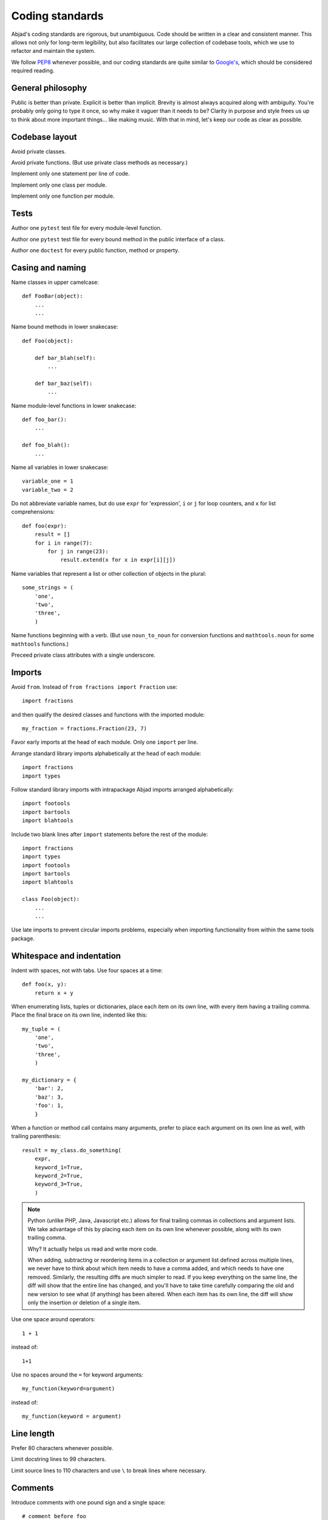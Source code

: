 Coding standards
================

Abjad's coding standards are rigorous, but unambiguous. Code should be written
in a clear and consistent manner. This allows not only for long-term
legibility, but also facilitates our large collection of codebase tools, which
we use to refactor and maintain the system.

We follow `PEP8 <http://www.python.org/dev/peps/pep-0008/>`_ whenever possible,
and our coding standards are quite similar to `Google's
<http://google-styleguide.googlecode.com/svn/trunk/pyguide.html>`_, which
should be considered required reading.


General philosophy
------------------

Public is better than private. Explicit is better than implicit. Brevity is
almost always acquired along with ambiguity. You're probably only going to type
it once, so why make it vaguer than it needs to be?  Clarity in purpose and
style frees us up to think about more important things... like making music.
With that in mind, let's keep our code as clear as possible.


Codebase layout
---------------

Avoid private classes.

Avoid private functions. (But use private class methods as necessary.)

Implement only one statement per line of code.

Implement only one class per module.

Implement only one function per module.


Tests
-----

Author one ``pytest`` test file for every module-level function.

Author one ``pytest`` test file for every bound method in the public interface
of a class.

Author one ``doctest`` for every public function, method or property.


Casing and naming
-----------------

Name classes in upper camelcase:

::

    def FooBar(object):
        ...
        ...

Name bound methods in lower snakecase:

::

    def Foo(object):

        def bar_blah(self):
            ...

        def bar_baz(self):
            ...

Name module-level functions in lower snakecase:

::

    def foo_bar():
        ...

    def foo_blah():
        ...

Name all variables in lower snakecase:

::

    variable_one = 1
    variable_two = 2

Do not abbreviate variable names, but do use ``expr`` for 'expression',
``i`` or ``j`` for loop counters, and ``x`` for list comprehensions:

::
    
    def foo(expr):
        result = []
        for i in range(7):
            for j in range(23):
                result.extend(x for x in expr[i][j])

Name variables that represent a list or other collection of objects in the
plural:

::

    some_strings = (
        'one',
        'two',
        'three',
        )

Name functions beginning with a verb. (But use ``noun_to_noun`` for conversion
functions and ``mathtools.noun`` for some ``mathtools`` functions.)

Preceed private class attributes with a single underscore.



Imports
-------

Avoid ``from``. Instead of ``from fractions import Fraction`` use:

::

    import fractions

and then qualify the desired classes and functions with the imported module:

::

    my_fraction = fractions.Fraction(23, 7)

Favor early imports at the head of each module. Only one ``import`` per line.

Arrange standard library imports alphabetically at the head of each module:

::

    import fractions
    import types

Follow standard library imports with intrapackage Abjad imports arranged
alphabetically:

::

    import footools
    import bartools
    import blahtools

Include two blank lines after ``import`` statements before the rest of the
module:

::

    import fractions
    import types
    import footools
    import bartools
    import blahtools

    class Foo(object):
        ...
        ...

Use late imports to prevent circular imports problems, especially when
importing functionality from within the same tools package.


Whitespace and indentation
--------------------------

Indent with spaces, not with tabs. Use four spaces at a time:

::

    def foo(x, y):
        return x + y

When enumerating lists, tuples or dictionaries, place each item on its own
line, with every item having a trailing comma. Place the final brace on its own
line, indented like this:

::

    my_tuple = (
        'one',
        'two',
        'three',
        )

    my_dictionary = {
        'bar': 2,
        'baz': 3,
        'foo': 1,
        }

When a function or method call contains many arguments, prefer to place each
argument on its own line as well, with trailing parenthesis:

::

    result = my_class.do_something(
        expr,
        keyword_1=True,
        keyword_2=True,
        keyword_3=True,
        )

..  note::

    Python (unlike PHP, Java, Javascript etc.) allows for final trailing commas
    in collections and argument lists. We take advantage of this by placing
    each item on its own line whenever possible, along with its own trailing
    comma.
    
    Why? It actually helps us read and write more code.
    
    When adding, subtracting or reordering items in a collection or argument
    list defined across multiple lines, we never have to think about which item
    needs to have a comma added, and which needs to have one removed.
    Similarly, the resulting diffs are much simpler to read. If you keep
    everything on the same line, the diff will show that the entire line has
    changed, and you'll have to take time carefully comparing the old and new
    version to see what (if anything) has been altered. When each item has its
    own line, the diff will show only the insertion or deletion of a single
    item.

Use one space around operators:

::

    1 + 1

instead of:

::

    1+1

Use no spaces around the ``=`` for keyword arguments:

::

    my_function(keyword=argument)

instead of:

::

    my_function(keyword = argument)

Line length
-----------

Prefer 80 characters whenever possible.

Limit docstring lines to 99 characters.

Limit source lines to 110 characters and use ``\`` to break lines where
necessary.


Comments
--------

Introduce comments with one pound sign and a single space:

::

    # comment before foo
    def foo(x, y):
        return x + y

Avoid inline comments.


Docstrings
----------

Wrap docstrings with triple apostrophes and align like this:

::

    def foo(x, y):
        r'''This is the first line of the foo docstring.

        This is the second line of the foo docstring.
        And this is the last line of the foo docstring.
        '''

Start each docstring with a single sentence explaining, in brief, what the
class, function, method or property does.

For class docstrings, and class properties, the article and noun is sufficient,
but for methods use a verb, unless that verb is "returns":

::

    class NamedPitch(Pitch):
        r'''A named pitch.
        ...
        '''

        ...

        @property
        def accidental(self):
            r'''An accidental.
            ...
            '''

        ...

        def transpose(self, expr):
            r'''Transpose by `expr`.
            ...
            '''

Phrase predicate docstrings like this:

::

    class Gesture(object):
    
        ...

        def is_pitched(self):
            r'''True if gesture is pitched, otherwise false.
            ...
            '''

Do not place restructured text double colon `::` symbols at the end of a line
of text. 

Instead, place all restructured text double colon `::` symbols on lines by
themselves, like this:

::

    def multiply(x, y):
        r'''Multiplies x by y:

        ::

            >>> foo(10, 11)
            110

        Returns integer.
        '''


Quotation
---------

Use paired apostrophes to delimit strings:

::

    s = 'foo'

Use paired quotation marks to delimit strings within a string:

::

    s = 'foo and "bar"'


Functions and methods
---------------------

Alphabetize keyword arguments:

::

    my_function(one=1, three=3, two=2)

::

    my_function(one=1, two=2, three=3)

Always include keyword argument names explicitly in function calls:

::

    my_function(expr, one=1, three=3, two=2)

But not:

::

    my_function(expr, 1, 3, 2)

..  note::

    Python let's you write out the arguments to a function or method as though
    they were all positional:

    ::

        def foo(expr, first=None, second=None, third=None):
            ...

    ::

        foo(expr, 1, 2, 3)

    Do *not* do this.

    We ask that keyword arguments are always named explicitly because it
    makes function calls completely unambiguous, and therefore make it easier
    to refactor using automated tools. In the above function definition, what
    is our cognitive burden if we realize we need to rename the keyword
    ``third`` to ``alpha``, but we haven't named the keywords explicitly in our
    use of the function? 

    ::

        def foo(expr, first=None, second=None, alpha=None):
            ...

    The old function call ``foo(expr, 1, 2, 3)`` will still work correctly,
    because we haven't reordered the keywords in the function's signature. But
    that's burdensome for us, as we're now relying not on the *lexical*
    ordering of the keyword names, but on their *position*. They might as well
    be positional arguments.  Don't do this! Always explicitly name your
    keyword arguments, and assume that they can and will be renamed and
    re-alphabetized at any time. Typing a few extra character is not a burden,
    but intuiting context while proofreading old code is.

Classes and class file layout
-----------------------------

Organize the definitions of classes into the seven following major sections,
omitting sections if they contain no class members:

::

    class FooBar(object):

        ### CLASS VARIABLES ###

        special_enumeration = (
            'foo',
            'bar',
            'blah',
            )

        ### INITIALIZER ###

        def __init__(self, x, y):
            ...

        ### SPECIAL METHODS ###

        def __repr__(self):
            ...

        def __str__(self):
            ...

        ### PRIVATE PROPERTIES ###

        @apply
        def _bar():
            def fget(self):
                ...
            def fset(self, expr):
                ...
            return property(**locals())

        @property
        def _foo(self):
            ...

        ### PRIVATE METHODS ###

        def _blah(self, x, y):
            ...

        ### PUBLIC PROPERTIES ###

        @property
        def baz(self):
            ...

        @apply
        def quux():
            def fget(self):
                ...
            def fset(self, expr):
                ...
            return property(**locals())

        ### PUBLIC METHODS ###

        def wux(self, expr, keyword=None):
            ...

Separate bound method definitions with a single empty line:

::

    class FooBar(object):

        def __init__(self, x, y):
            ...

        def bar_blah(self):
            ...

        def bar_baz(self):
            ...

Alphabetize method names.


Operators
---------

Use ``<`` less-than signs in preference to greater-than signs::

    if x < y < z:
        ...


Misc
----

Eliminate trivial slice indices. Use ``s[:4]`` instead of ``s[0:4]``.

Prefer new-style string formatting to old-style string interpolation. Use
``'string {} content'.format(expr)`` instead of ``'string %s content' % expr``.

Prefer list comprehensions to ``filter()``, ``map()`` and ``apply()``.

